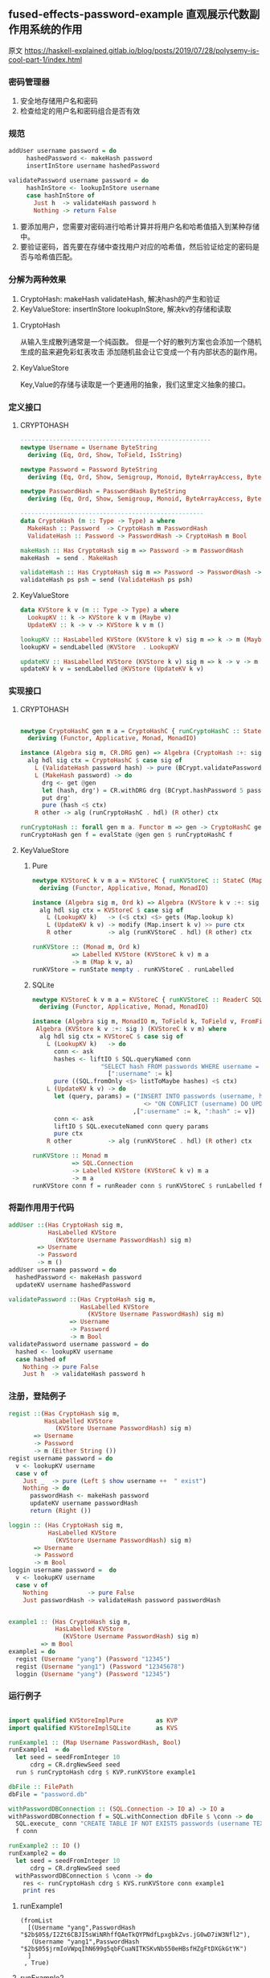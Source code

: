 ** fused-effects-password-example 直观展示代数副作用系统的作用
**** 原文  https://haskell-explained.gitlab.io/blog/posts/2019/07/28/polysemy-is-cool-part-1/index.html
*** 密码管理器
  1. 安全地存储用户名和密码
  2. 检查给定的用户名和密码组合是否有效
*** 规范
#+begin_src haskell
  addUser username password = do
       hashedPassword <- makeHash password
       insertInStore username hashedPassword

  validatePassword username password = do
       hashInStore <- lookupInStore username
       case hashInStore of
         Just h  -> validateHash password h
         Nothing -> return False
#+end_src
  1. 要添加用户，您需要对密码进行哈希计算并将用户名和哈希值插入到某种存储中。
  2. 要验证密码，首先要在存储中查找用户对应的哈希值，然后验证给定的密码是否与哈希值匹配。
*** 分解为两种效果
  1. CryptoHash: makeHash validateHash, 解决hash的产生和验证
  2. KeyValueStore: insertInStore lookupInStore, 解决kv的存储和读取
**** CryptoHash
  从输入生成散列通常是一个纯函数。
  但是一个好的散列方案也会添加一个随机生成的盐来避免彩虹表攻击
  添加随机盐会让它变成一个有内部状态的副作用。
**** KeyValueStore
  Key,Value的存储与读取是一个更通用的抽象，我们这里定义抽象的接口。
*** 定义接口
**** CRYPTOHASH
#+begin_src haskell
  -----------------------------------------------------
  newtype Username = Username ByteString
    deriving (Eq, Ord, Show, ToField, IsString)

  newtype Password = Password ByteString
    deriving (Eq, Ord, Show, Semigroup, Monoid, ByteArrayAccess, ByteArray, IsString)

  newtype PasswordHash = PasswordHash ByteString
    deriving (Eq, Ord, Show, Semigroup, Monoid, ByteArrayAccess, ByteArray, ToField, FromField)

  ---------------------------------------------------
  data CryptoHash (m :: Type -> Type) a where
    MakeHash :: Password  -> CryptoHash m PasswordHash
    ValidateHash :: Password -> PasswordHash -> CryptoHash m Bool

  makeHash :: Has CryptoHash sig m => Password -> m PasswordHash
  makeHash  = send . MakeHash

  validateHash :: Has CryptoHash sig m => Password -> PasswordHash -> m Bool
  validateHash ps psh = send (ValidateHash ps psh)
#+end_src
**** KeyValueStore
#+begin_src haskell
  data KVStore k v (m :: Type -> Type) a where
    LookupKV :: k -> KVStore k v m (Maybe v)
    UpdateKV :: k -> v -> KVStore k v m ()

  lookupKV :: HasLabelled KVStore (KVStore k v) sig m => k -> m (Maybe v)
  lookupKV = sendLabelled @KVStore  . LookupKV

  updateKV :: HasLabelled KVStore (KVStore k v) sig m => k -> v -> m ()
  updateKV k v = sendLabelled @KVStore (UpdateKV k v)
#+end_src
*** 实现接口
**** CRYPTOHASH
#+begin_src haskell

  newtype CryptoHashC gen m a = CryptoHashC { runCryptoHashC :: StateC gen m a }
    deriving (Functor, Applicative, Monad, MonadIO)

  instance (Algebra sig m, CR.DRG gen) => Algebra (CryptoHash :+: sig ) (CryptoHashC gen m) where
    alg hdl sig ctx = CryptoHashC $ case sig of
      L (ValidateHash password hash) -> pure (BCrypt.validatePassword password hash  <$ ctx )
      L (MakeHash password) -> do
        drg <- get @gen
        let (hash, drg') = CR.withDRG drg (BCrypt.hashPassword 5 password)
        put drg'
        pure (hash <$ ctx)
      R other -> alg (runCryptoHashC . hdl) (R other) ctx

  runCryptoHash :: forall gen m a. Functor m => gen -> CryptoHashC gen m a -> m a
  runCryptoHash gen f = evalState @gen gen $ runCryptoHashC f
#+end_src
**** KeyValueStore
***** Pure
#+begin_src haskell
  newtype KVStoreC k v m a = KVStoreC { runKVStoreC :: StateC (Map k v) m a }
    deriving (Functor, Applicative, Monad, MonadIO)

  instance (Algebra sig m, Ord k) => Algebra (KVStore k v :+: sig ) (KVStoreC k v m) where
    alg hdl sig ctx = KVStoreC $ case sig of
      L (LookupKV k)   -> (<$ ctx) <$> gets (Map.lookup k)
      L (UpdateKV k v) -> modify (Map.insert k v) >> pure ctx
      R other          -> alg (runKVStoreC . hdl) (R other) ctx

  runKVStore :: (Monad m, Ord k)
             => Labelled KVStore (KVStoreC k v) m a
             -> m (Map k v, a)
  runKVStore = runState mempty . runKVStoreC . runLabelled
#+end_src
***** SQLite
#+begin_src haskell
  newtype KVStoreC k v m a = KVStoreC { runKVStoreC :: ReaderC SQL.Connection m a }
    deriving (Functor, Applicative, Monad, MonadIO)

  instance (Algebra sig m, MonadIO m, ToField k, ToField v, FromField v) =>
   Algebra (KVStore k v :+: sig ) (KVStoreC k v m) where
    alg hdl sig ctx = KVStoreC $ case sig of
      L (LookupKV k)   -> do
        conn <- ask
        hashes <- liftIO $ SQL.queryNamed conn
                     "SELECT hash FROM passwords WHERE username = :username"
                       [":username" := k]
        pure ((SQL.fromOnly <$> listToMaybe hashes) <$ ctx)
      L (UpdateKV k v) -> do
        let (query, params) = ("INSERT INTO passwords (username, hash) VALUES (:username, :hash) "
                                 <> "ON CONFLICT (username) DO UPDATE SET hash = excluded.hash"
                              ,[":username" := k, ":hash" := v])
        conn <- ask
        liftIO $ SQL.executeNamed conn query params
        pure ctx
      R other          -> alg (runKVStoreC . hdl) (R other) ctx

  runKVStore :: Monad m
             => SQL.Connection
             -> Labelled KVStore (KVStoreC k v) m a
             -> m a
  runKVStore conn f = runReader conn $ runKVStoreC $ runLabelled f
#+end_src
*** 将副作用用于代码
#+begin_src haskell
  addUser ::(Has CryptoHash sig m,
             HasLabelled KVStore
               (KVStore Username PasswordHash) sig m)
          => Username
          -> Password
          -> m ()
  addUser username password = do
    hashedPassword <- makeHash password
    updateKV username hashedPassword

  validatePassword ::(Has CryptoHash sig m,
                      HasLabelled KVStore
                        (KVStore Username PasswordHash) sig m)
                   => Username
                   -> Password
                   -> m Bool
  validatePassword username password = do
    hashed <- lookupKV username
    case hashed of
      Nothing -> pure False
      Just h  -> validateHash password h
#+end_src
*** 注册，登陆例子
#+begin_src haskell
  regist ::(Has CryptoHash sig m,
            HasLabelled KVStore
               (KVStore Username PasswordHash) sig m)
         => Username
         -> Password
         -> m (Either String ())
  regist username password = do
    v <- lookupKV username
    case v of
      Just _  -> pure (Left $ show username ++  " exist")
      Nothing -> do
        passwordHash <- makeHash password
        updateKV username passwordHash
        return (Right ())

  loggin :: (Has CryptoHash sig m,
             HasLabelled KVStore
               (KVStore Username PasswordHash) sig m)
         => Username
         -> Password
         -> m Bool
  loggin username password =  do
    v <- lookupKV username
    case v of
      Nothing           -> pure False
      Just passwordHash -> validateHash password passwordHash


  example1 :: (Has CryptoHash sig m,
               HasLabelled KVStore
                 (KVStore Username PasswordHash) sig m)
           => m Bool
  example1 = do
    regist (Username "yang") (Password "12345")
    regist (Username "yang1") (Password "12345678")
    loggin (Username "yang") (Password "12345")
    
#+end_src
*** 运行例子
#+begin_src haskell

  import qualified KVStoreImplPure         as KVP
  import qualified KVStoreImplSQLite       as KVS

  runExample1 :: (Map Username PasswordHash, Bool)
  runExample1  = do
    let seed = seedFromInteger 10
        cdrg = CR.drgNewSeed seed
    run $ runCryptoHash cdrg $ KVP.runKVStore example1

  dbFile :: FilePath
  dbFile = "password.db"

  withPasswordDBConnection :: (SQL.Connection -> IO a) -> IO a
  withPasswordDBConnection f = SQL.withConnection dbFile $ \conn -> do
    SQL.execute_ conn "CREATE TABLE IF NOT EXISTS passwords (username TEXT PRIMARY KEY, hash TEXT)"
    f conn

  runExample2 :: IO ()
  runExample2 = do
    let seed = seedFromInteger 10
        cdrg = CR.drgNewSeed seed
    withPasswordDBConnection $ \conn -> do
      res <- runCryptoHash cdrg $ KVS.runKVStore conn example1
      print res
#+end_src

**** runExample1
#+begin_src shell
          (fromList
            [(Username "yang",PasswordHash "$2b$05$/I2Zt6CBJI5sWiNRhffQAeTkQYPNdfLpxgbkZvs.jG0wD7iW3Nfl2"),
             (Username "yang1",PasswordHash "$2b$05$jrmIoVWpqIhN699g5qbFCuaNITKSKvNb550eHBsfHZgFtDXGkGtYK")
            ]
           , True)
#+end_src
**** runExample2
*** 这样做的意义
  1. 更深刻理解代码，控制代码副作用的范围
  2. 分离接口和实现，能轻松切换到不同的实现
  3. 提高了代码的抽象程度，能更好的重用代码
